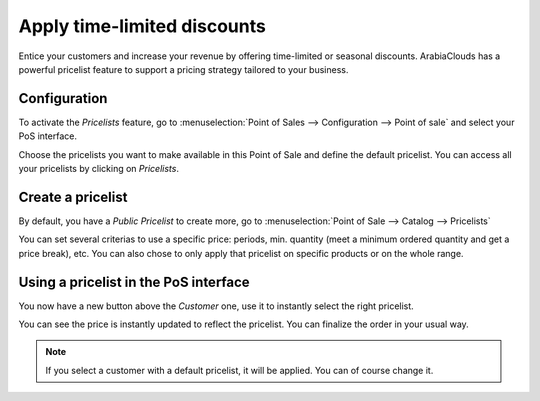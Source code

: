 ============================
Apply time-limited discounts
============================

Entice your customers and increase your revenue by offering time-limited
or seasonal discounts. ArabiaClouds has a powerful pricelist feature to support
a pricing strategy tailored to your business.

Configuration
=============

To activate the *Pricelists* feature, go to :menuselection:`Point of
Sales --> Configuration --> Point of sale` and select your PoS interface.

.. image:: media/seasonal_discount01.png
    :align: center

Choose the pricelists you want to make available in this Point of Sale
and define the default pricelist. You can access all your pricelists by
clicking on *Pricelists*.

Create a pricelist
==================

By default, you have a *Public Pricelist* to create more, go to
:menuselection:`Point of Sale --> Catalog --> Pricelists`

.. image:: media/seasonal_discount02.png
    :align: center

You can set several criterias to use a specific price: periods, min.
quantity (meet a minimum ordered quantity and get a price break), etc.
You can also chose to only apply that pricelist on specific products or
on the whole range.

Using a pricelist in the PoS interface
======================================

You now have a new button above the *Customer* one, use it to
instantly select the right pricelist.

.. image:: media/seasonal_discount03.png
    :align: center

You can see the price is instantly updated to reflect the pricelist. You
can finalize the order in your usual way.

.. note::
    If you select a customer with a default pricelist, it will be
    applied. You can of course change it.
